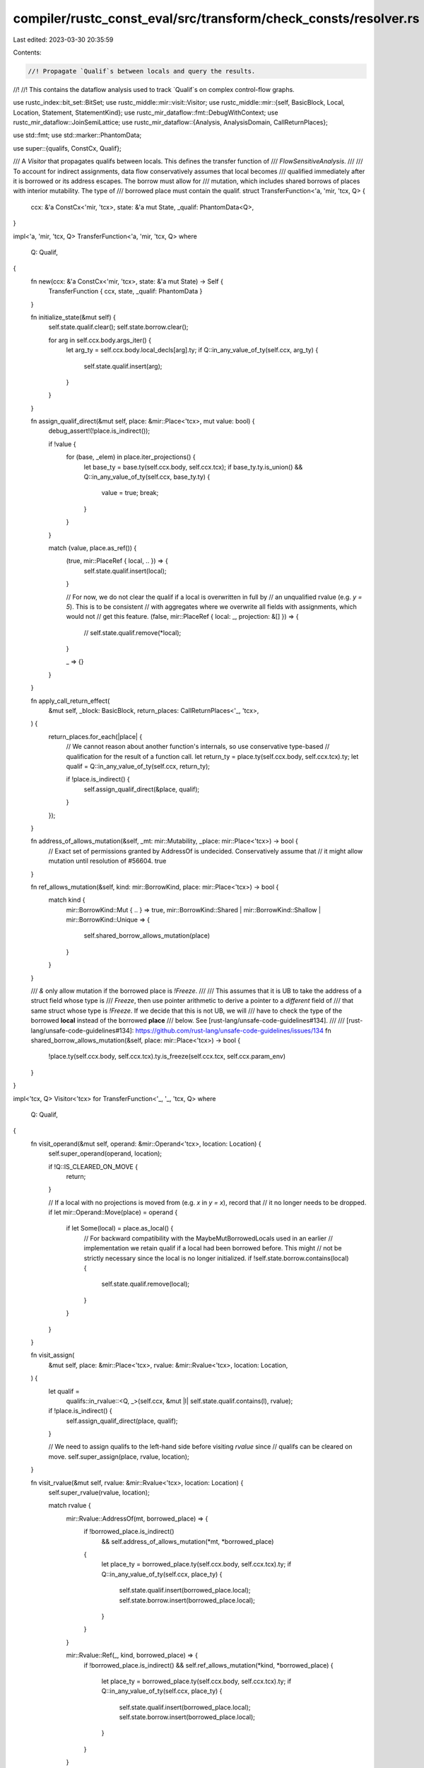 compiler/rustc_const_eval/src/transform/check_consts/resolver.rs
================================================================

Last edited: 2023-03-30 20:35:59

Contents:

.. code-block:: rs

    //! Propagate `Qualif`s between locals and query the results.
//!
//! This contains the dataflow analysis used to track `Qualif`s on complex control-flow graphs.

use rustc_index::bit_set::BitSet;
use rustc_middle::mir::visit::Visitor;
use rustc_middle::mir::{self, BasicBlock, Local, Location, Statement, StatementKind};
use rustc_mir_dataflow::fmt::DebugWithContext;
use rustc_mir_dataflow::JoinSemiLattice;
use rustc_mir_dataflow::{Analysis, AnalysisDomain, CallReturnPlaces};

use std::fmt;
use std::marker::PhantomData;

use super::{qualifs, ConstCx, Qualif};

/// A `Visitor` that propagates qualifs between locals. This defines the transfer function of
/// `FlowSensitiveAnalysis`.
///
/// To account for indirect assignments, data flow conservatively assumes that local becomes
/// qualified immediately after it is borrowed or its address escapes. The borrow must allow for
/// mutation, which includes shared borrows of places with interior mutability. The type of
/// borrowed place must contain the qualif.
struct TransferFunction<'a, 'mir, 'tcx, Q> {
    ccx: &'a ConstCx<'mir, 'tcx>,
    state: &'a mut State,
    _qualif: PhantomData<Q>,
}

impl<'a, 'mir, 'tcx, Q> TransferFunction<'a, 'mir, 'tcx, Q>
where
    Q: Qualif,
{
    fn new(ccx: &'a ConstCx<'mir, 'tcx>, state: &'a mut State) -> Self {
        TransferFunction { ccx, state, _qualif: PhantomData }
    }

    fn initialize_state(&mut self) {
        self.state.qualif.clear();
        self.state.borrow.clear();

        for arg in self.ccx.body.args_iter() {
            let arg_ty = self.ccx.body.local_decls[arg].ty;
            if Q::in_any_value_of_ty(self.ccx, arg_ty) {
                self.state.qualif.insert(arg);
            }
        }
    }

    fn assign_qualif_direct(&mut self, place: &mir::Place<'tcx>, mut value: bool) {
        debug_assert!(!place.is_indirect());

        if !value {
            for (base, _elem) in place.iter_projections() {
                let base_ty = base.ty(self.ccx.body, self.ccx.tcx);
                if base_ty.ty.is_union() && Q::in_any_value_of_ty(self.ccx, base_ty.ty) {
                    value = true;
                    break;
                }
            }
        }

        match (value, place.as_ref()) {
            (true, mir::PlaceRef { local, .. }) => {
                self.state.qualif.insert(local);
            }

            // For now, we do not clear the qualif if a local is overwritten in full by
            // an unqualified rvalue (e.g. `y = 5`). This is to be consistent
            // with aggregates where we overwrite all fields with assignments, which would not
            // get this feature.
            (false, mir::PlaceRef { local: _, projection: &[] }) => {
                // self.state.qualif.remove(*local);
            }

            _ => {}
        }
    }

    fn apply_call_return_effect(
        &mut self,
        _block: BasicBlock,
        return_places: CallReturnPlaces<'_, 'tcx>,
    ) {
        return_places.for_each(|place| {
            // We cannot reason about another function's internals, so use conservative type-based
            // qualification for the result of a function call.
            let return_ty = place.ty(self.ccx.body, self.ccx.tcx).ty;
            let qualif = Q::in_any_value_of_ty(self.ccx, return_ty);

            if !place.is_indirect() {
                self.assign_qualif_direct(&place, qualif);
            }
        });
    }

    fn address_of_allows_mutation(&self, _mt: mir::Mutability, _place: mir::Place<'tcx>) -> bool {
        // Exact set of permissions granted by AddressOf is undecided. Conservatively assume that
        // it might allow mutation until resolution of #56604.
        true
    }

    fn ref_allows_mutation(&self, kind: mir::BorrowKind, place: mir::Place<'tcx>) -> bool {
        match kind {
            mir::BorrowKind::Mut { .. } => true,
            mir::BorrowKind::Shared | mir::BorrowKind::Shallow | mir::BorrowKind::Unique => {
                self.shared_borrow_allows_mutation(place)
            }
        }
    }

    /// `&` only allow mutation if the borrowed place is `!Freeze`.
    ///
    /// This assumes that it is UB to take the address of a struct field whose type is
    /// `Freeze`, then use pointer arithmetic to derive a pointer to a *different* field of
    /// that same struct whose type is `!Freeze`. If we decide that this is not UB, we will
    /// have to check the type of the borrowed **local** instead of the borrowed **place**
    /// below. See [rust-lang/unsafe-code-guidelines#134].
    ///
    /// [rust-lang/unsafe-code-guidelines#134]: https://github.com/rust-lang/unsafe-code-guidelines/issues/134
    fn shared_borrow_allows_mutation(&self, place: mir::Place<'tcx>) -> bool {
        !place.ty(self.ccx.body, self.ccx.tcx).ty.is_freeze(self.ccx.tcx, self.ccx.param_env)
    }
}

impl<'tcx, Q> Visitor<'tcx> for TransferFunction<'_, '_, 'tcx, Q>
where
    Q: Qualif,
{
    fn visit_operand(&mut self, operand: &mir::Operand<'tcx>, location: Location) {
        self.super_operand(operand, location);

        if !Q::IS_CLEARED_ON_MOVE {
            return;
        }

        // If a local with no projections is moved from (e.g. `x` in `y = x`), record that
        // it no longer needs to be dropped.
        if let mir::Operand::Move(place) = operand {
            if let Some(local) = place.as_local() {
                // For backward compatibility with the MaybeMutBorrowedLocals used in an earlier
                // implementation we retain qualif if a local had been borrowed before. This might
                // not be strictly necessary since the local is no longer initialized.
                if !self.state.borrow.contains(local) {
                    self.state.qualif.remove(local);
                }
            }
        }
    }

    fn visit_assign(
        &mut self,
        place: &mir::Place<'tcx>,
        rvalue: &mir::Rvalue<'tcx>,
        location: Location,
    ) {
        let qualif =
            qualifs::in_rvalue::<Q, _>(self.ccx, &mut |l| self.state.qualif.contains(l), rvalue);
        if !place.is_indirect() {
            self.assign_qualif_direct(place, qualif);
        }

        // We need to assign qualifs to the left-hand side before visiting `rvalue` since
        // qualifs can be cleared on move.
        self.super_assign(place, rvalue, location);
    }

    fn visit_rvalue(&mut self, rvalue: &mir::Rvalue<'tcx>, location: Location) {
        self.super_rvalue(rvalue, location);

        match rvalue {
            mir::Rvalue::AddressOf(mt, borrowed_place) => {
                if !borrowed_place.is_indirect()
                    && self.address_of_allows_mutation(*mt, *borrowed_place)
                {
                    let place_ty = borrowed_place.ty(self.ccx.body, self.ccx.tcx).ty;
                    if Q::in_any_value_of_ty(self.ccx, place_ty) {
                        self.state.qualif.insert(borrowed_place.local);
                        self.state.borrow.insert(borrowed_place.local);
                    }
                }
            }

            mir::Rvalue::Ref(_, kind, borrowed_place) => {
                if !borrowed_place.is_indirect() && self.ref_allows_mutation(*kind, *borrowed_place)
                {
                    let place_ty = borrowed_place.ty(self.ccx.body, self.ccx.tcx).ty;
                    if Q::in_any_value_of_ty(self.ccx, place_ty) {
                        self.state.qualif.insert(borrowed_place.local);
                        self.state.borrow.insert(borrowed_place.local);
                    }
                }
            }

            mir::Rvalue::Cast(..)
            | mir::Rvalue::ShallowInitBox(..)
            | mir::Rvalue::Use(..)
            | mir::Rvalue::CopyForDeref(..)
            | mir::Rvalue::ThreadLocalRef(..)
            | mir::Rvalue::Repeat(..)
            | mir::Rvalue::Len(..)
            | mir::Rvalue::BinaryOp(..)
            | mir::Rvalue::CheckedBinaryOp(..)
            | mir::Rvalue::NullaryOp(..)
            | mir::Rvalue::UnaryOp(..)
            | mir::Rvalue::Discriminant(..)
            | mir::Rvalue::Aggregate(..) => {}
        }
    }

    fn visit_statement(&mut self, statement: &Statement<'tcx>, location: Location) {
        match statement.kind {
            StatementKind::StorageDead(local) => {
                self.state.qualif.remove(local);
                self.state.borrow.remove(local);
            }
            _ => self.super_statement(statement, location),
        }
    }

    fn visit_terminator(&mut self, terminator: &mir::Terminator<'tcx>, location: Location) {
        // The effect of assignment to the return place in `TerminatorKind::Call` is not applied
        // here; that occurs in `apply_call_return_effect`.

        if let mir::TerminatorKind::DropAndReplace { value, place, .. } = &terminator.kind {
            let qualif = qualifs::in_operand::<Q, _>(
                self.ccx,
                &mut |l| self.state.qualif.contains(l),
                value,
            );

            if !place.is_indirect() {
                self.assign_qualif_direct(place, qualif);
            }
        }

        // We ignore borrow on drop because custom drop impls are not allowed in consts.
        // FIXME: Reconsider if accounting for borrows in drops is necessary for const drop.

        // We need to assign qualifs to the dropped location before visiting the operand that
        // replaces it since qualifs can be cleared on move.
        self.super_terminator(terminator, location);
    }
}

/// The dataflow analysis used to propagate qualifs on arbitrary CFGs.
pub(super) struct FlowSensitiveAnalysis<'a, 'mir, 'tcx, Q> {
    ccx: &'a ConstCx<'mir, 'tcx>,
    _qualif: PhantomData<Q>,
}

impl<'a, 'mir, 'tcx, Q> FlowSensitiveAnalysis<'a, 'mir, 'tcx, Q>
where
    Q: Qualif,
{
    pub(super) fn new(_: Q, ccx: &'a ConstCx<'mir, 'tcx>) -> Self {
        FlowSensitiveAnalysis { ccx, _qualif: PhantomData }
    }

    fn transfer_function(&self, state: &'a mut State) -> TransferFunction<'a, 'mir, 'tcx, Q> {
        TransferFunction::<Q>::new(self.ccx, state)
    }
}

#[derive(Debug, PartialEq, Eq)]
pub(super) struct State {
    /// Describes whether a local contains qualif.
    pub qualif: BitSet<Local>,
    /// Describes whether a local's address escaped and it might become qualified as a result an
    /// indirect mutation.
    pub borrow: BitSet<Local>,
}

impl Clone for State {
    fn clone(&self) -> Self {
        State { qualif: self.qualif.clone(), borrow: self.borrow.clone() }
    }

    // Data flow engine when possible uses `clone_from` for domain values.
    // Providing an implementation will avoid some intermediate memory allocations.
    fn clone_from(&mut self, other: &Self) {
        self.qualif.clone_from(&other.qualif);
        self.borrow.clone_from(&other.borrow);
    }
}

impl State {
    #[inline]
    pub(super) fn contains(&self, local: Local) -> bool {
        self.qualif.contains(local)
    }
}

impl<C> DebugWithContext<C> for State {
    fn fmt_with(&self, ctxt: &C, f: &mut fmt::Formatter<'_>) -> fmt::Result {
        f.write_str("qualif: ")?;
        self.qualif.fmt_with(ctxt, f)?;
        f.write_str(" borrow: ")?;
        self.borrow.fmt_with(ctxt, f)?;
        Ok(())
    }

    fn fmt_diff_with(&self, old: &Self, ctxt: &C, f: &mut fmt::Formatter<'_>) -> fmt::Result {
        if self == old {
            return Ok(());
        }

        if self.qualif != old.qualif {
            f.write_str("qualif: ")?;
            self.qualif.fmt_diff_with(&old.qualif, ctxt, f)?;
            f.write_str("\n")?;
        }

        if self.borrow != old.borrow {
            f.write_str("borrow: ")?;
            self.qualif.fmt_diff_with(&old.borrow, ctxt, f)?;
            f.write_str("\n")?;
        }

        Ok(())
    }
}

impl JoinSemiLattice for State {
    fn join(&mut self, other: &Self) -> bool {
        self.qualif.join(&other.qualif) || self.borrow.join(&other.borrow)
    }
}

impl<'tcx, Q> AnalysisDomain<'tcx> for FlowSensitiveAnalysis<'_, '_, 'tcx, Q>
where
    Q: Qualif,
{
    type Domain = State;

    const NAME: &'static str = Q::ANALYSIS_NAME;

    fn bottom_value(&self, body: &mir::Body<'tcx>) -> Self::Domain {
        State {
            qualif: BitSet::new_empty(body.local_decls.len()),
            borrow: BitSet::new_empty(body.local_decls.len()),
        }
    }

    fn initialize_start_block(&self, _body: &mir::Body<'tcx>, state: &mut Self::Domain) {
        self.transfer_function(state).initialize_state();
    }
}

impl<'tcx, Q> Analysis<'tcx> for FlowSensitiveAnalysis<'_, '_, 'tcx, Q>
where
    Q: Qualif,
{
    fn apply_statement_effect(
        &self,
        state: &mut Self::Domain,
        statement: &mir::Statement<'tcx>,
        location: Location,
    ) {
        self.transfer_function(state).visit_statement(statement, location);
    }

    fn apply_terminator_effect(
        &self,
        state: &mut Self::Domain,
        terminator: &mir::Terminator<'tcx>,
        location: Location,
    ) {
        self.transfer_function(state).visit_terminator(terminator, location);
    }

    fn apply_call_return_effect(
        &self,
        state: &mut Self::Domain,
        block: BasicBlock,
        return_places: CallReturnPlaces<'_, 'tcx>,
    ) {
        self.transfer_function(state).apply_call_return_effect(block, return_places)
    }
}


